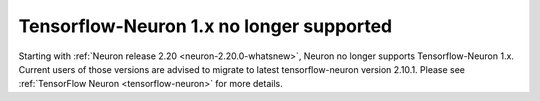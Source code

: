 .. post:: September 16, 2024
    :language: en
    :tags: no-support-tensorflow-eos, tf-versions-1-x-no-support

.. _announce-tfx-no-support:

Tensorflow-Neuron 1.x no longer supported
------------------------------------------

Starting with :ref:`Neuron release 2.20 <neuron-2.20.0-whatsnew>`, Neuron no longer supports Tensorflow-Neuron 1.x. 
Current users of those versions are advised to migrate to latest tensorflow-neuron version 2.10.1. Please see :ref:`TensorFlow Neuron <tensorflow-neuron>` for more details.

